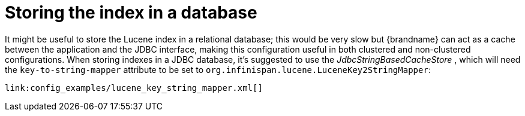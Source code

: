 [id="storing-the-index-in-a-database_{context}"]
= Storing the index in a database

It might be useful to store the Lucene index in a relational database; this would be very slow but {brandname} can act as a cache between the application and the JDBC interface, making this configuration useful in both clustered and non-clustered configurations. When storing indexes in a JDBC database, it's suggested to use the _JdbcStringBasedCacheStore_ , which will need the `key-to-string-mapper` attribute to be set to `org.infinispan.lucene.LuceneKey2StringMapper`:

[source,xml,subs="attributes+",nowrap-option=""]
----
link:config_examples/lucene_key_string_mapper.xml[]
----